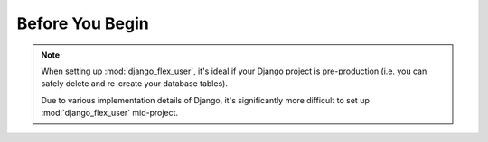 Before You Begin
================

.. note::
    When setting up :mod:`django_flex_user`, it's ideal if your Django project is pre-production (i.e. you can safely
    delete and re-create your database tables).

    Due to various implementation details of Django, it's significantly more difficult to set up :mod:`django_flex_user`
    mid-project.
